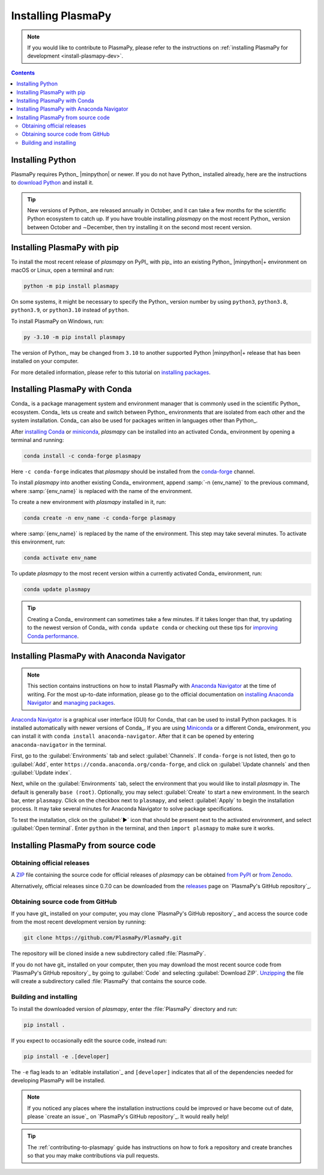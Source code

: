 .. _plasmapy-install:

*******************
Installing PlasmaPy
*******************

.. note::

   If you would like to contribute to PlasmaPy, please refer to the
   instructions on :ref:`installing PlasmaPy for development
   <install-plasmapy-dev>`.

.. contents:: Contents
   :local:

Installing Python
=================

PlasmaPy requires Python_ |minpython| or newer. If you do not have Python_
installed already, here are the instructions to `download Python`_ and
install it.

.. tip::

   New versions of Python_ are released annually in October, and it can
   take a few months for the scientific Python ecosystem to catch up. If
   you have trouble installing `plasmapy` on the most recent Python_
   version between October and ∼December, then try installing it on the
   second most recent version.

.. _install-pip:

Installing PlasmaPy with pip
============================

To install the most recent release of `plasmapy` on PyPI_ with pip_ into
an existing Python_ |minpython|\ + environment on macOS or Linux, open a
terminal and run:

.. code-block:: bash

   python -m pip install plasmapy

On some systems, it might be necessary to specify the Python_ version
number by using ``python3``, ``python3.8``, ``python3.9``, or
``python3.10`` instead of ``python``.

To install PlasmaPy on Windows, run:

.. code-block:: bash

   py -3.10 -m pip install plasmapy

The version of Python_ may be changed from ``3.10`` to another supported
Python |minpython|\ + release that has been installed on your computer.

For more detailed information, please refer to this tutorial on
`installing packages`_.

.. _install-conda:

Installing PlasmaPy with Conda
==============================

Conda_ is a package management system and environment manager that is
commonly used in the scientific Python_ ecosystem. Conda_ lets us create
and switch between Python_ environments that are isolated from each
other and the system installation. Conda_ can also be used for packages
written in languages other than Python_.

After `installing Conda`_ or miniconda_, `plasmapy` can be installed
into an activated Conda_ environment by opening a terminal and running:

.. code-block:: bash

   conda install -c conda-forge plasmapy

Here ``-c conda-forge`` indicates that `plasmapy` should be installed
from the conda-forge_ channel.

To install `plasmapy` into another existing Conda_ environment, append
:samp:`-n {env_name}` to the previous command, where :samp:`{env_name}`
is replaced with the name of the environment.

To create a new environment with `plasmapy` installed in it, run:

.. code-block:: bash

    conda create -n env_name -c conda-forge plasmapy

where :samp:`{env_name}` is replaced by the name of the environment.
This step may take several minutes. To activate this environment, run:

.. code-block:: bash

   conda activate env_name

To update `plasmapy` to the most recent version within a currently
activated Conda_ environment, run:

.. code-block:: bash

   conda update plasmapy

.. tip::

   Creating a Conda_ environment can sometimes take a few minutes. If it
   takes longer than that, try updating to the newest version of Conda_
   with ``conda update conda`` or checking out these tips for
   `improving Conda performance`_.

Installing PlasmaPy with Anaconda Navigator
===========================================

.. note::

   This section contains instructions on how to install PlasmaPy with
   `Anaconda Navigator`_ at the time of writing. For the most up-to-date
   information, please go to the official documentation on `installing
   Anaconda Navigator`_ and `managing packages`_.

`Anaconda Navigator`_ is a graphical user interface (GUI) for Conda_
that can be used to install Python packages. It is installed
automatically with newer versions of Conda_. If you are using Miniconda_
or a different Conda_ environment, you can install it with
``conda install anaconda-navigator``. After that it can be opened by
entering ``anaconda-navigator`` in the terminal.

First, go to the :guilabel:`Environments` tab and select
:guilabel:`Channels`. If ``conda-forge`` is not listed, then go to
:guilabel:`Add`, enter ``https://conda.anaconda.org/conda-forge``, and
click on :guilabel:`Update channels` and then :guilabel:`Update index`.

.. Is conda-forge now being added by default?
.. Is clicking on `Update index` actually necessary?

Next, while on the :guilabel:`Environments` tab, select the environment
that you would like to install `plasmapy` in. The default is generally
``base (root)``. Optionally, you may select :guilabel:`Create` to start
a new environment. In the search bar, enter ``plasmapy``. Click on the
checkbox next to ``plasmapy``, and select :guilabel:`Apply` to begin the
installation process. It may take several minutes for Anaconda Navigator
to solve package specifications.

To test the installation, click on the :guilabel:`▶` icon that should be
present next to the activated environment, and select
:guilabel:`Open terminal`. Enter ``python`` in the terminal, and then
``import plasmapy`` to make sure it works.

Installing PlasmaPy from source code
====================================

Obtaining official releases
---------------------------

A ZIP_ file containing the source code for official releases of
`plasmapy` can be obtained `from PyPI`_ or `from Zenodo`_.

Alternatively, official releases since 0.7.0 can be downloaded from the
releases_ page on `PlasmaPy's GitHub repository`_.

Obtaining source code from GitHub
---------------------------------

If you have git_ installed on your computer, you may clone `PlasmaPy's
GitHub repository`_ and access the source code from the most recent
development version by running:

.. code:: bash

   git clone https://github.com/PlasmaPy/PlasmaPy.git

The repository will be cloned inside a new subdirectory called
:file:`PlasmaPy`.

If you do not have git_ installed on your computer, then you may download
the most recent source code from `PlasmaPy's GitHub repository`_ by
going to :guilabel:`Code` and selecting :guilabel:`Download ZIP`.
`Unzipping <https://www.wikihow.com/Unzip-a-File>`__ the file will
create a subdirectory called :file:`PlasmaPy` that contains the source
code.

Building and installing
-----------------------

To install the downloaded version of `plasmapy`, enter the
:file:`PlasmaPy` directory and run:

.. code:: bash

   pip install .

If you expect to occasionally edit the source code, instead run:

.. code:: bash

   pip install -e .[developer]

The ``-e`` flag leads to an `editable installation`_ and
``[developer]`` indicates that all of the dependencies needed for
developing PlasmaPy will be installed.

.. note::

   If you noticed any places where the installation instructions could
   be improved or have become out of date, please `create an issue`_ on
   `PlasmaPy's GitHub repository`_. It would really help!

.. tip::

   The :ref:`contributing-to-plasmapy` guide has instructions on how to
   fork a repository and create branches so that you may make
   contributions via pull requests.

.. _Anaconda Navigator: https://docs.anaconda.com/navigator/install
.. _clone a repository using SSH: https://docs.github.com/en/get-started/getting-started-with-git/about-remote-repositories#cloning-with-ssh-urls
.. _conda-forge: https://conda-forge.org
.. _download Python: https://www.python.org/downloads
.. _from PyPI: https://pypi.org/project/plasmapy
.. _from Zenodo: https://doi.org/10.5281/zenodo.1436011
.. _improving Conda performance: https://docs.conda.io/projects/conda/en/latest/user-guide/concepts/conda-performance.html#improving-conda-performance
.. _installing Anaconda Navigator: https://docs.anaconda.com/navigator/install
.. _installing Conda: https://docs.conda.io/projects/conda/en/latest/user-guide/install/index.html
.. _installing packages: https://packaging.python.org/en/latest/tutorials/installing-packages/#installing-from-vcs
.. _managing packages: https://docs.anaconda.com/navigator/tutorials/manage-packages/#installing-a-package
.. _miniconda: https://docs.conda.io/en/latest/miniconda.html
.. _releases: https://github.com/PlasmaPy/PlasmaPy/releases
.. _ZIP: https://en.wikipedia.org/wiki/ZIP_(file_format)
